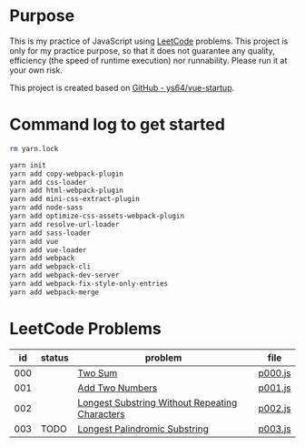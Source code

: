 * Purpose
This is my practice of JavaScript using [[https://leetcode.com/][LeetCode]] problems. This project is only
for my practice purpose, so that it does not guarantee any quality, efficiency
(the speed of runtime execution) nor runnability. Please run it at your own
risk.

This project is created based on [[https://github.com/ys64/vue-startup][GitHub - ys64/vue-startup]].

* Command log to get started
#+BEGIN_SRC sh
rm yarn.lock

yarn init
yarn add copy-webpack-plugin
yarn add css-loader
yarn add html-webpack-plugin
yarn add mini-css-extract-plugin
yarn add node-sass
yarn add optimize-css-assets-webpack-plugin
yarn add resolve-url-loader
yarn add sass-loader
yarn add vue
yarn add vue-loader
yarn add webpack
yarn add webpack-cli
yarn add webpack-dev-server
yarn add webpack-fix-style-only-entries
yarn add webpack-merge
#+END_SRC

* LeetCode Problems
|  id | status | problem                                        | file    |
|-----+--------+------------------------------------------------+---------|
| 000 |        | [[https://leetcode.com/problems/two-sum/][Two Sum]]                                        | [[./src/js/p000.js][p000.js]] |
| 001 |        | [[https://leetcode.com/problems/add-two-numbers/][Add Two Numbers]]                                | [[./src/js/p001.js][p001.js]] |
| 002 |        | [[https://leetcode.com/problems/longest-substring-without-repeating-characters/][Longest Substring Without Repeating Characters]] | [[./src/js/p002.js][p002.js]] |
| 003 | TODO   | [[https://leetcode.com/problems/longest-palindromic-substring/][Longest Palindromic Substring]]                  | [[./src/js/p003.js][p003.js]] |
